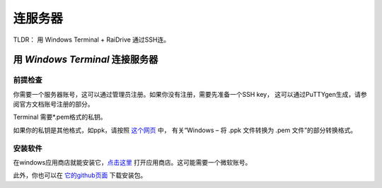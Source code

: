.. note: how to connect to mpi server

===============
连服务器
===============

TLDR： 用 Windows Terminal + RaiDrive 通过SSH连。

用 `Windows Terminal` 连接服务器
==============================

前提检查
-------

你需要一个服务器账号，这可以通过管理员注册。如果你没有注册，需要先准备一个SSH key，
这可以通过PuTTYgen生成，请参阅官方文档账号注册的部分。

Terminal 需要*.pem格式的私钥。

如果你的私钥是其他格式，如ppk，请按照 这个网页_ 中，
有关“Windows – 将 .ppk 文件转换为 .pem 文件”的部分转换格式。

.. _这个网页: https://aws.amazon.com/cn/premiumsupport/knowledge-center/convert-pem-file-into-ppk/


安装软件
-------

在windows应用商店就能安装它，点击这里_ 打开应用商店。这可能需要一个微软账号。

此外，你也可以在 它的github页面_ 下载安装包。

.. _点击这里: https://aka.ms/terminal

.. _它的github页面: https://github.com/microsoft/terminal/releases













